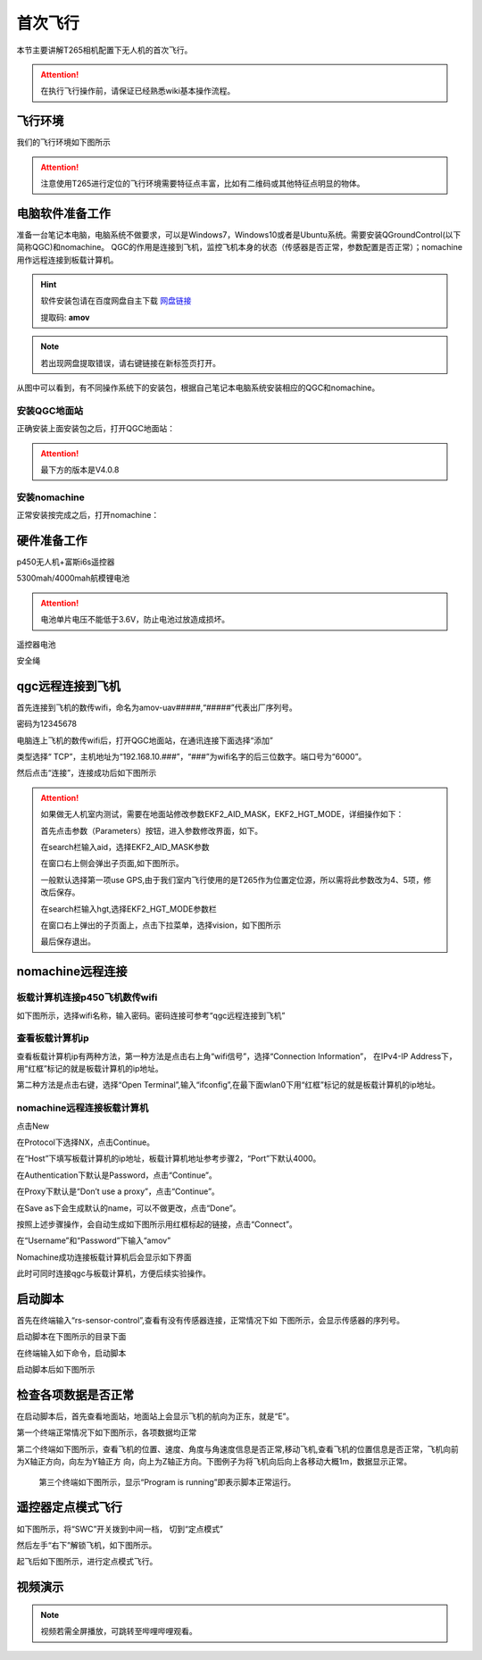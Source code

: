 首次飞行
==============

本节主要讲解T265相机配置下无人机的首次飞行。

.. attention::
   在执行飞行操作前，请保证已经熟悉wiki基本操作流程。

飞行环境
-----------------------------
我们的飞行环境如下图所示

.. attention::

    注意使用T265进行定位的飞行环境需要特征点丰富，比如有二维码或其他特征点明显的物体。



.. image:: ../../images/p450/first_fly/飞行环境.jpg



电脑软件准备工作
------------------

准备一台笔记本电脑，电脑系统不做要求，可以是Windows7，Windows10或者是Ubuntu系统。需要安装QGroundControl(以下简称QGC)和nomachine。
QGC的作用是连接到飞机，监控飞机本身的状态（传感器是否正常，参数配置是否正常）；nomachine用作远程连接到板载计算机。

.. hint::

    软件安装包请在百度网盘自主下载
    `网盘链接 <https://pan.baidu.com/share/init?surl=M2ucIqRqnKoFI8ylLpgquQ>`_
    
    提取码: **amov**

.. note::
   若出现网盘提取错误，请右键链接在新标签页打开。

.. image:: ../../images/p450/first_fly/package.png

从图中可以看到，有不同操作系统下的安装包，根据自己笔记本电脑系统安装相应的QGC和nomachine。

安装QGC地面站
^^^^^^^^^^^^^^^^^^^^^^^

正确安装上面安装包之后，打开QGC地面站：

.. image:: ../../images/p450/first_fly/1-qgc.png

.. attention::

    最下方的版本是V4.0.8

.. image:: ../../images/p450/first_fly/1-qgc-vision.png

安装nomachine
^^^^^^^^^^^^^^^^^^^^^^^

正常安装按完成之后，打开nomachine：

.. image:: ../../images/p450/first_fly/1-nomachine.png

硬件准备工作
------------------

p450无人机+富斯i6s遥控器

.. image:: ../../images/p450/first_fly/2-p450vehicle-logo.jpg

5300mah/4000mah航模锂电池

.. image:: ../../images/p450/first_fly/2-5300mah.png
   :height: 800px
   :width: 800px
   :scale: 50%
   :alt: None
   :align: center

.. image:: ../../images/p450/first_fly/2-4000mah.png
   :height: 800px
   :width: 800px
   :scale: 50%
   :alt: None
   :align: center

.. attention::
   电池单片电压不能低于3.6V，防止电池过放造成损坏。

遥控器电池

.. image:: ../../images/p450/first_fly/2-rcbattery.png
   :height: 912px
   :width: 807px
   :scale: 40%
   :alt: None
   :align: center

安全绳

.. image:: ../../images/p450/first_fly/2-safestring.png
   :height: 434px
   :width: 769px
   :scale: 60%
   :alt: None
   :align: center


qgc远程连接到飞机
-----------------

首先连接到飞机的数传wifi，命名为amov-uav#####,“#####”代表出厂序列号。

.. image:: ../../images/p450/first_fly/3-connectwifi.png
   :height: 184px
   :width: 453px
   :scale: 80%
   :alt: None
   :align: center

密码为12345678

电脑连上飞机的数传wifi后，打开QGC地面站，在通讯连接下面选择“添加”

.. image:: ../../images/p450/first_fly/3-addwifi.png




类型选择“	TCP”，主机地址为“192.168.10.###”，“###”为wifi名字的后三位数字。端口号为“6000”。

.. image:: ../../images/p450/first_fly/3-tcp-ip.png
   :height: 317px
   :width: 417px
   :scale: 90%
   :alt: None
   :align: center



然后点击“连接”，连接成功后如下图所示

.. image:: ../../images/p450/first_fly/3-connectsuccess.png
 

.. attention::
    如果做无人机室内测试，需要在地面站修改参数EKF2_AID_MASK，EKF2_HGT_MODE，详细操作如下：

    首先点击参数（Parameters）按钮，进入参数修改界面，如下。

    .. image:: ../../images/p450/first_fly/3-parameters.png

    在search栏输入aid，选择EKF2_AID_MASK参数

    .. image:: ../../images/p450/first_fly/3-aid1.png

    在窗口右上侧会弹出子页面,如下图所示。

    .. image:: ../../images/p450/first_fly/3-aid2.png



    一般默认选择第一项use GPS,由于我们室内飞行使用的是T265作为位置定位源，所以需将此参数改为4、5项，修改后保存。

    在search栏输入hgt,选择EKF2_HGT_MODE参数栏

    .. image:: ../../images/p450/first_fly/3-hgt1.png

    在窗口右上弹出的子页面上，点击下拉菜单，选择vision，如下图所示

    .. image:: ../../images/p450/first_fly/3-hgt2.png

    最后保存退出。





nomachine远程连接
--------------------

板载计算机连接p450飞机数传wifi
^^^^^^^^^^^^^^^^^^^^^^^^^^^^^^^^^^^^^^^

如下图所示，选择wifi名称，输入密码。密码连接可参考“qgc远程连接到飞机”

.. image:: ../../images/p450/first_fly/4-boardwifi.png
   :height: 337px
   :width: 275px
   :scale: 100%
   :alt: None
   :align: center

查看板载计算机ip
^^^^^^^^^^^^^^^^^^^^^^^^^^^^^

查看板载计算机ip有两种方法，第一种方法是点击右上角“wifi信号”，选择“Connection Information”，
在IPv4-IP Address下，用“红框”标记的就是板载计算机的ip地址。

.. image:: ../../images/p450/first_fly/4-boardip1.png
   :height: 419px
   :width: 281px
   :scale: 100%
   :alt: None
   :align: center

.. image:: ../../images/p450/first_fly/4-boardip2.png
   :height: 446px
   :width: 361px
   :scale: 100%
   :alt: None
   :align: center

第二种方法是点击右键，选择“Open Terminal”,输入“ifconfig”,在最下面wlan0下用“红框”标记的就是板载计算机的ip地址。

.. image:: ../../images/p450/first_fly/4-boardip3.png
   :height: 181px
   :width: 312px
   :scale: 100%
   :alt: None
   :align: center

.. image:: ../../images/p450/first_fly/4-boardip4.png
   :height: 54px
   :width: 212px
   :scale: 100%
   :alt: None
   :align: center

.. image:: ../../images/p450/first_fly/4-boardip5.png
   :height: 153px
   :width: 701px
   :scale: 100%
   :alt: None
   :align: center

nomachine远程连接板载计算机
^^^^^^^^^^^^^^^^^^^^^^^^^^^^^^^

点击New

.. image:: ../../images/p450/first_fly/4-nom-1.png
   :height: 232px
   :width: 1004px
   :scale: 50%
   :alt: None
   :align: center

在Protocol下选择NX，点击Continue。

.. image:: ../../images/p450/first_fly/4-nom-2.png
   :height: 676px
   :width: 956px
   :scale: 70%
   :alt: None
   :align: center

在“Host”下填写板载计算机的ip地址，板载计算机地址参考步骤2，“Port”下默认4000。

.. image:: ../../images/p450/first_fly/4-nom-3.png
   :height: 680px
   :width: 978px
   :scale: 70%
   :alt: None
   :align: center

在Authentication下默认是Password，点击“Continue”。

.. image:: ../../images/p450/first_fly/4-nom-4.png
   :height: 685px
   :width: 1000px
   :scale: 70%
   :alt: None
   :align: center

在Proxy下默认是“Don’t use a proxy”，点击“Continue”。

.. image:: ../../images/p450/first_fly/4-nom-5.png
   :height: 687px
   :width: 983px
   :scale: 70%
   :alt: None
   :align: center

在Save as下会生成默认的name，可以不做更改，点击“Done”。

.. image:: ../../images/p450/first_fly/4-nom-6.png
   :height: 698px
   :width: 1014px
   :scale: 70%
   :alt: None
   :align: center

按照上述步骤操作，会自动生成如下图所示用红框标起的链接，点击“Connect”。

.. image:: ../../images/p450/first_fly/4-nom-7.png
   :height: 677px
   :width: 955px
   :scale: 70%
   :alt: None
   :align: centerf

在“Username”和“Password”下输入“amov”

.. image:: ../../images/p450/first_fly/4-nom-8.png

Nomachine成功连接板载计算机后会显示如下界面

.. image:: ../../images/p450/first_fly/4-nom-9.png

此时可同时连接qgc与板载计算机，方便后续实验操作。

.. image:: ../../images/p450/first_fly/4-nom-10.png



启动脚本
-------------------

首先在终端输入“rs-sensor-control”,查看有没有传感器连接，正常情况下如
下图所示，会显示传感器的序列号。

.. image:: ../../images/p450/first_fly/5-sensor-control.png
   :height: 187px
   :width: 497px
   :scale: 100%
   :alt: None
   :align: center

启动脚本在下图所示的目录下面

.. image:: ../../images/p450/first_fly/5-vio-onboard.png

在终端输入如下命令，启动脚本

.. image:: ../../images/p450/first_fly/5-run-script.png

启动脚本后如下图所示

.. image:: ../../images/p450/first_fly/5-roslaunch.png



检查各项数据是否正常
---------------------

在启动脚本后，首先查看地面站，地面站上会显示飞机的航向为正东，就是“E”。

.. image:: ../../images/p450/first_fly/6-qgc-e.png
   :height: 364px
   :width: 248px
   :scale: 100%
   :alt: None
   :align: center

第一个终端正常情况下如下图所示，各项数据均正常

.. image:: ../../images/p450/first_fly/6-first.png

第二个终端如下图所示，查看飞机的位置、速度、角度与角速度信息是否正常,移动飞机,查看飞机的位置信息是否正常，飞机向前为X轴正方向，向左为Y轴正方
向，向上为Z轴正方向。下图例子为将飞机向后向上各移动大概1m，数据显示正常。

 .. image:: ../../images/p450/first_fly/6-twice.png

 第三个终端如下图所示，显示“Program is running”即表示脚本正常运行。

  .. image:: ../../images/p450/first_fly/6-third.png


遥控器定点模式飞行
-------------------------------------

如下图所示，将“SWC”开关拨到中间一档， 切到“定点模式”

.. image:: ../../images/p450/first_fly/7-pos.png
   :height: 745px
   :width: 998px
   :scale: 60%
   :alt: None
   :align: center


然后左手“右下”解锁飞机，如下图所示。

.. image:: ../../images/p450/first_fly/7-arm.png

起飞后如下图所示，进行定点模式飞行。

.. image:: ../../images/p450/first_fly/7-viofly.png
   :height: 779px
   :width: 821px
   :scale: 80%
   :alt: None
   :align: center

视频演示
-------------------------

.. note::
   视频若需全屏播放，可跳转至哔哩哔哩观看。

.. raw:: html

    <iframe width="696" height="422" src="//player.bilibili.com/player.html?aid=289495747&bvid=BV1sf4y1478z&cid=311386031&page=3" scrolling="no" border="0" frameborder="no" framespacing="0" allowfullscreen="true"> </iframe>



